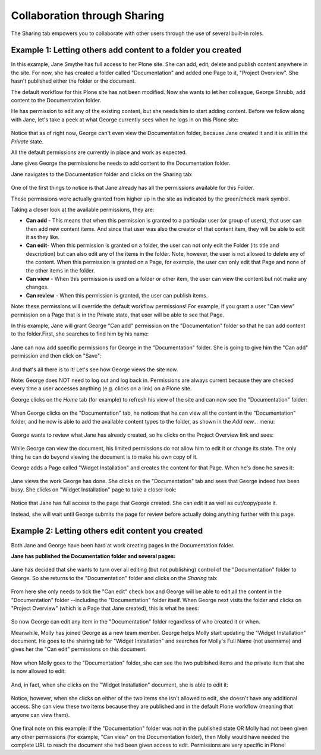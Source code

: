 Collaboration through Sharing
==================================

The Sharing tab empowers you to collaborate with other users through the use of several built-in roles.

Example 1: Letting others add content to a folder you created
-------------------------------------------------------------

In this example, Jane Smythe has full access to her Plone site.
She can add, edit, delete and publish content anywhere in the site.
For now, she has created a folder called "Documentation" and added one Page to it, "Project Overview".
She hasn't published either the folder or the document.

The default workflow for this Plone site has not been modified.
Now she wants to let her colleague, George Shrubb, add content to the Documentation folder.

He has permission to edit any of the existing content, but she needs him to start adding content.
Before we follow along with Jane, let's take a peek at what George currently sees when he logs in on this Plone site:

.. figure:: /_static/sharing-02b.png
   :align: center
   :alt:

Notice that as of right now, George can't even view the Documentation folder, because Jane created it and it is still in the *Private* state.

All the default permissions are currently in place and work as expected.

Jane gives George the permissions he needs to add content to the Documentation folder.

Jane navigates to the Documentation folder and clicks on the Sharing tab:

.. figure:: /_static/sharing-03.png
   :align: center
   :alt:

One of the first things to notice is that Jane already has all the permissions available for this Folder.

These permissions were actually granted from higher up in the site as indicated by the green/check mark symbol.

Taking a closer look at the available permissions, they are:

-  **Can add** - This means that when this permission is granted to a particular user (or group of users), that user can then add new content items.
   And since that user was also the creator of that content item, they will be able to edit it as they like.
-  **Can edit**- When this permission is granted on a folder, the user can not only edit the Folder (its title and description) but can also edit any of the items in the folder.
   Note, however, the user is not allowed to delete any of the content.
   When this permission is granted on a Page, for example, the user can only edit that Page and none of the other items in the folder.
-  **Can view** - When this permission is used on a folder or other item, the user can view the content but not make any changes.
-  **Can review** - When this permission is granted, the user can publish items.

Note: these permissions will override the default workflow permissions!
For example, if you grant a user "Can view" permission on a Page that is in the Private state, that user will be able to see that Page.

In this example, Jane will grant George "Can add" permission on the "Documentation" folder so that he can add content to the folder.\
First, she searches to find him by his name:

.. figure:: /_static/sharing-04.png
   :align: center
   :alt:

Jane can now add specific permissions for George in the "Documentation" folder.
She is going to give him the "Can add" permission and then click on "Save":

.. figure:: /_static/sharing-05.png
   :align: center
   :alt:

And that's all there is to it! Let's see how George views the site now.

Note: George does NOT need to log out and log back in.
Permissions are always current because they are checked every time a user accesses anything (e.g. clicks on a link) on a Plone site.

George clicks on the *Home* tab (for example) to refresh his view of the site and can now see the "Documentation" folder:

.. figure:: /_static/sharing-06.png
   :align: center
   :alt:

When George clicks on the "Documentation" tab, he notices that he can view all the content in the "Documentation" folder, and he now is able to add the available content types to the folder, as shown in the *Add new...* menu:

.. figure:: /_static/sharing-07.png
   :align: center
   :alt:

George wants to review what Jane has already created, so he clicks on the Project Overview link and sees:

.. figure:: /_static/sharing-07b.png
   :align: center
   :alt:

While George can view the document, his limited permissions do not allow him to edit it or change its state. The only thing he can do beyond viewing the document is to make his own copy of it.

George adds a Page called "Widget Installation" and creates the content for that Page.
When he's done he saves it:

.. figure:: /_static/sharing-08.png
   :align: center
   :alt:

Jane views the work George has done.
She clicks on the "Documentation" tab and sees that George indeed has been busy.
She clicks on "Widget Installation" page to take a closer look:

.. figure:: /_static/sharing-09.png
   :align: center
   :alt:

Notice that Jane has full access to the page that George created.
She can edit it as well as cut/copy/paste it.

Instead, she will wait until George submits the page for review before actually doing anything further with this page.

Example 2: Letting others edit content you created
--------------------------------------------------

Both Jane and George have been hard at work creating pages in the Documentation folder.

**Jane has published the Documentation folder and several pages:**

.. figure:: /_static/sharing-09b.png
   :align: center
   :alt:

Jane has decided that she wants to turn over all editing (but not publishing) control of the "Documentation" folder to George.
So she returns to the "Documentation" folder and clicks on the *Sharing* tab:

.. figure:: /_static/sharing-10.png
   :align: center
   :alt: sharing10.png



From here she only needs to tick the "Can edit" check box and George will be able to edit all the content in the "Documentation" folder --including the "Documentation" folder itself.
When George next visits the folder and clicks on "Project Overview" (which is a Page that Jane created), this is what he sees:

.. figure:: /_static/sharing-11.png
   :align: center
   :alt: sharing-11.png



So now George can edit any item in the "Documentation" folder regardless of who created it or when.

Meanwhile, Molly has joined George as a new team member.
George helps Molly start updating the "Widget Installation" document.
He goes to the sharing tab for "Widget Installation" and searches for Molly's Full Name (not username) and gives her the "Can edit" permissions on this document.

.. figure:: /_static/sharing-12.png
   :align: center
   :alt: sharing-12.png



Now when Molly goes to the "Documentation" folder, she can see the two published items and the private item that she is now allowed to edit:

.. figure:: /_static/sharing-13.png
   :align: center
   :alt: sharing-13.png



And, in fact, when she clicks on the "Widget Installation" document, she is able to edit it:

.. figure:: /_static/sharing-13b.png
   :align: center
   :alt: sharing-13b.png



Notice, however, when she clicks on either of the two items she isn't allowed to edit, she doesn't have any additional access.
She can view these two items because they are published and in the default Plone workflow (meaning that anyone can view them).

.. figure:: /_static/sharing-13c.png
   :align: center
   :alt: sharing-13c.png



One final note on this example: if the "Documentation" folder was not in the published state OR Molly had not been given any other permissions (for example, "Can view" on the Documentation folder), then Molly would have needed the complete URL to reach the document she had been given access to edit.
Permissions are very specific in Plone!

